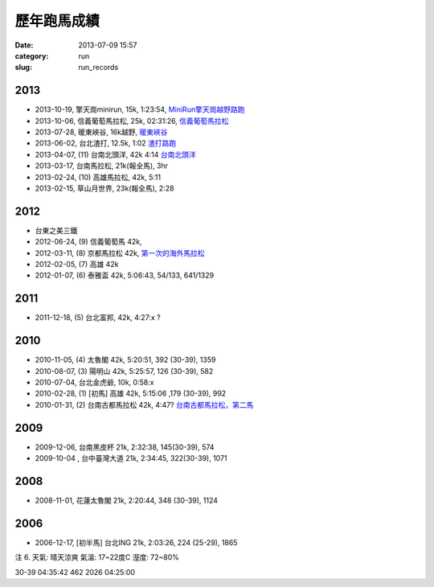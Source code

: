 歷年跑馬成績
################
:date: 2013-07-09 15:57
:category: run
:slug: run_records

2013
================
* 2013-10-19, 擎天崗minirun, 15k, 1:23:54, `MiniRun擎天崗越野路跑 <|filename|/run/2013-10-19_qingtiangang.md>`_
* 2013-10-06, 信義葡萄馬拉松, 25k, 02:31:26, `信義葡萄馬拉松 <|filename|/run/2013-10-06_xinyi.md>`_
* 2013-07-28, 暖東峽谷, 16k越野, `暖東峽谷 <|filename|/run/2013-07-28_nuandong.rst>`_
* 2013-06-02, 台北渣打, 12.5k, 1:02  `渣打路跑 <|filename|/run/2013-06-02_chartered.rst>`_
* 2013-04-07, (11) 台南北頭洋, 42k 4:14  `台南北頭洋 <|filename|/run/2013-04-07_jiali.rst>`_
* 2013-03-17, 台南馬拉松, 21k(報全馬), 3hr
* 2013-02-24, (10) 高雄馬拉松, 42k, 5:11
* 2013-02-15, 草山月世界, 23k(報全馬), 2:28


2012
============

* 台東之美三鐵
* 2012-06-24, (9) 信義葡萄馬 42k,
* 2012-03-11, (8) 京都馬拉松 42k, `第一次的海外馬拉松 <|filename|/travel/2012_kyoto_marathon-1.rst>`_
* 2012-02-05, (7) 高雄 42k
* 2012-01-07, (6) 泰雅盃 42k, 5:06:43, 54/133, 641/1329


2011
================

*  2011-12-18, (5) 台北富邦, 42k, 4:27:x ?


2010
===========

* 2010-11-05, (4) 太魯閣 42k, 5:20:51, 392 (30-39), 1359
* 2010-08-07, (3) 陽明山 42k, 5:25:57, 126 (30-39), 582
* 2010-07-04, 台北金虎爺, 10k, 0:58:x
* 2010-02-28, (1) [初馬] 高雄 42k, 5:15:06 ,179 (30-39), 992
* 2010-01-31, (2) 台南古都馬拉松 42k,  4:47? `台南古都馬拉松，第二馬 <|filename|/run/2010-01-31_tainan.rst>`_

2009
===========
* 2009-12-06, 台南黑皮杯 21k, 2:32:38, 145(30-39), 574
* 2009-10-04 , 台中臺灣大道 21k, 2:34:45, 322(30-39), 1071

2008
===========

* 2008-11-01, 花蓮太魯閣 21k, 2:20:44, 348 (30-39), 1124

2006
==========

* 2006-12-17, [初半馬] 台北ING 21k, 2:03:26, 224 (25-29), 1865

注 6.
天氣: 晴天涼爽
氣溫: 17~22度C
溼度: 72~80%

30-39 04:35:42 462 2026 04:25:00









